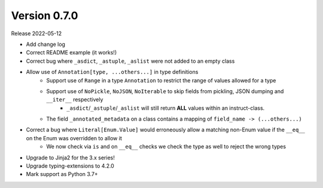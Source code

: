 Version 0.7.0
-----------------

Release 2022-05-12

- Add change log
- Correct README example (it works!)
- Correct bug where ``_asdict``, ``_astuple``, ``_aslist`` were not added to an empty class
- Allow use of ``Annotation[type, ...others...]`` in type definitions
    + Support use of ``Range`` in a type ``Annotation`` to restrict the range of values allowed for a type
    + Support use of ``NoPickle``, ``NoJSON``, ``NoIterable`` to skip fields from pickling, JSON dumping and ``__iter__`` respectively
        - ``_asdict``/``_astuple``/``_aslist`` will still return **ALL** values within an instruct-class.
    + The field ``_annotated_metadata`` on a class contains a mapping of ``field_name -> (...others...)``
- Correct a bug where ``Literal[Enum.Value]`` would erroneously allow a matching non-Enum value if the ``__eq__`` on the Enum was overridden to allow it
    + We now check via ``is`` and on ``__eq__`` checks we check the type as well to reject the wrong types
- Upgrade to Jinja2 for the 3.x series!
- Upgrade typing-extensions to 4.2.0
- Mark support as Python 3.7+

